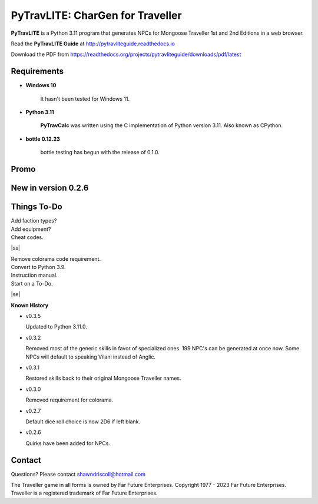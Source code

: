 
**PyTravLITE: CharGen for Traveller**
===========================================

.. figure:: images/pytravlite_book_cover_art.png


**PyTravLITE** is a Python 3.11 program that generates NPCs for Mongoose Traveller 1st and 2nd Editions in a web browser.

Read the **PyTravLITE Guide** at http://pytravliteguide.readthedocs.io

Download the PDF from https://readthedocs.org/projects/pytravliteguide/downloads/pdf/latest


Requirements
------------

* **Windows 10**

   It hasn't been tested for Windows 11.
   
* **Python 3.11**
   
   **PyTravCalc** was written using the C implementation of Python
   version 3.11. Also known as CPython.

* **bottle 0.12.23**

   bottle testing has begun with the release of 0.1.0.


Promo
-----

.. image:: images/video.png
    :target: https://www.youtube.com/watch?v=GuJlxgkfWXI


New in version 0.2.6
--------------------

.. image:: images/video2.png
    :target: https://www.youtube.com/watch?v=3KpzODHM9Tw


.. |ss| raw:: html

    <strike>

.. |se| raw:: html

    </strike>

Things To-Do
------------

| Add faction types?
| Add equipment?
| Cheat codes.
|ss|

| Remove colorama code requirement.
| Convert to Python 3.9.
| Instruction manual.
| Start on a To-Do.

|se|

**Known History**

* v0.3.5

  Updated to Python 3.11.0.

* v0.3.2

  Removed most of the generic skills in favor of specialized ones.
  199 NPC's can be generated at once now.
  Some NPCs will default to speaking Vilani instead of Anglic.

* v0.3.1

  Restored skills back to their original Mongoose Traveller names.

* v0.3.0

  Removed requirement for colorama.

* v0.2.7

  Default dice roll choice is now 2D6 if left blank.

* v0.2.6

  Quirks have been added for NPCs.



Contact
-------
Questions? Please contact shawndriscoll@hotmail.com

The Traveller game in all forms is owned by Far Future Enterprises.
Copyright 1977 - 2023 Far Future Enterprises.
Traveller is a registered trademark of Far Future Enterprises.
